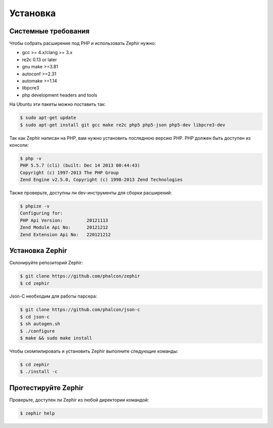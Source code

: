 Установка
============

Системные требования
--------------------

Чтобы собрать расширение под PHP и использовать Zephir нужно:

* gcc >= 4.x/clang >= 3.x
* re2c 0.13 or later
* gnu make >=3.81
* autoconf >=2.31
* automake >=1.14
* libpcre3
* php development headers and tools

На Ubuntu эти пакеты можно поставить так:

.. code-block:: bash

	$ sudo apt-get update
	$ sudo apt-get install git gcc make re2c php5 php5-json php5-dev libpcre3-dev

Так как Zephir написан на PHP, вам нужно установить последнюю версию PHP.
PHP должен быть доступен из консоли:

.. code-block:: bash

	$ php -v
	PHP 5.5.7 (cli) (built: Dec 14 2013 00:44:43)
	Copyright (c) 1997-2013 The PHP Group
	Zend Engine v2.5.0, Copyright (c) 1998-2013 Zend Technologies

Также проверьте, доступны ли dev-инструменты для сборки расширений:

.. code-block:: bash

	$ phpize -v
	Configuring for:
	PHP Api Version:         20121113
	Zend Module Api No:      20121212
	Zend Extension Api No:   220121212


Установка Zephir
----------------

Склонируйте репозиторий Zephir:

.. code-block:: bash

	$ git clone https://github.com/phalcon/zephir
	$ cd zephir

Json-C необходим для работы парсера:

.. code-block:: bash

	$ git clone https://github.com/phalcon/json-c
	$ cd json-c
	$ sh autogen.sh
	$ ./configure
	$ make && sudo make install


Чтобы скомпилировать и установить Zephir выполните следующие команды:

.. code-block:: bash

	$ cd zephir
	$ ./install -c

Протестируйте Zephir
--------------------
Проверьте, доступен ли Zephir из любой директории командой:

.. code-block:: bash

	$ zephir help
